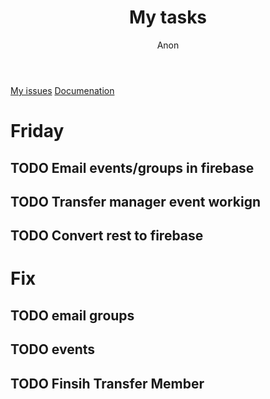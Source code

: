 #+TITLE: My tasks
#+AUTHOR: Anon
[[https://github.com/HawaiinPizza/beehive/issues?q=assignee%3AHawaiinPizza+is%3Aopen][My issues]] 
[[https://youneedawiki.com/app/page/1AfpKY4ZLh0dtjsUQ6efOzJrXFSs19ALv][Documenation]]
* Friday
** TODO Email events/groups in firebase
** TODO Transfer manager event workign   
** TODO Convert rest to firebase   
* Fix
** TODO email groups
** TODO events
** TODO Finsih Transfer Member   
